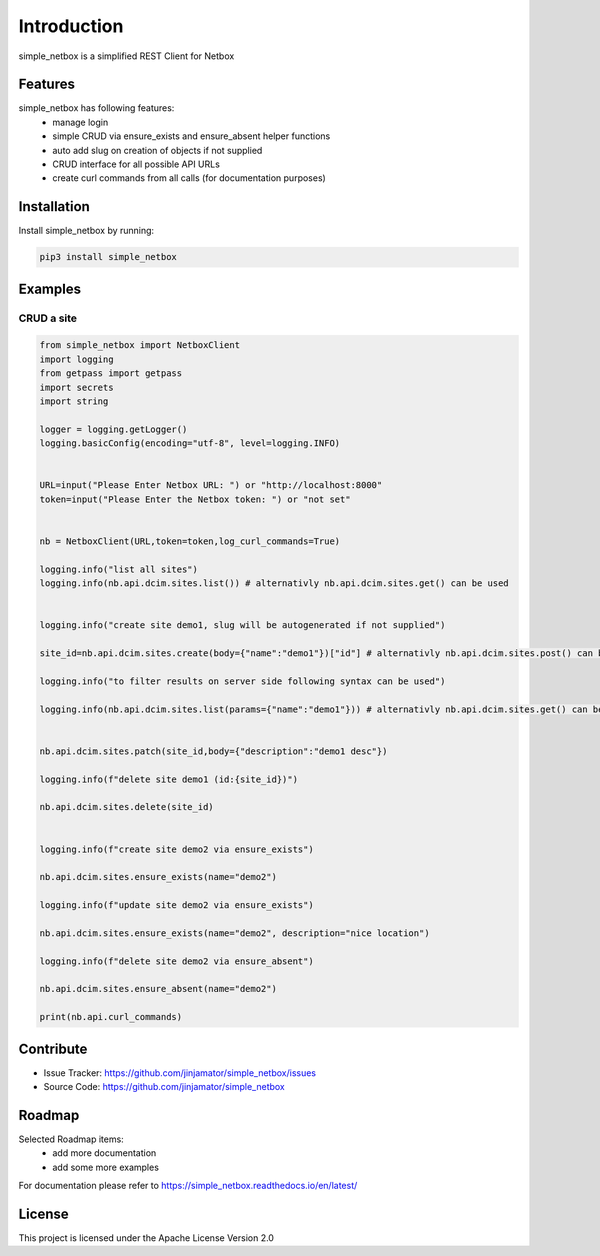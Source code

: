 Introduction
==================

simple_netbox is a simplified REST Client for Netbox



Features
-----------------

simple_netbox has following features:
    * manage login
    * simple CRUD via ensure_exists and ensure_absent helper functions
    * auto add slug on creation of objects if not supplied 
    * CRUD interface for all possible API URLs
    * create curl commands from all calls (for documentation purposes)

Installation
------------

Install simple_netbox by running:

.. code-block:: bash

    pip3 install simple_netbox


Examples
---------

CRUD a site
^^^^^^^^^^^^^^^^^^^^^^^^^^^^^^^^^^^^

.. code-block:: python
    
    from simple_netbox import NetboxClient
    import logging
    from getpass import getpass
    import secrets
    import string

    logger = logging.getLogger()
    logging.basicConfig(encoding="utf-8", level=logging.INFO)


    URL=input("Please Enter Netbox URL: ") or "http://localhost:8000"
    token=input("Please Enter the Netbox token: ") or "not set"


    nb = NetboxClient(URL,token=token,log_curl_commands=True)

    logging.info("list all sites")
    logging.info(nb.api.dcim.sites.list()) # alternativly nb.api.dcim.sites.get() can be used


    logging.info("create site demo1, slug will be autogenerated if not supplied") 

    site_id=nb.api.dcim.sites.create(body={"name":"demo1"})["id"] # alternativly nb.api.dcim.sites.post() can be used 

    logging.info("to filter results on server side following syntax can be used")

    logging.info(nb.api.dcim.sites.list(params={"name":"demo1"})) # alternativly nb.api.dcim.sites.get() can be used


    nb.api.dcim.sites.patch(site_id,body={"description":"demo1 desc"})

    logging.info(f"delete site demo1 (id:{site_id})") 

    nb.api.dcim.sites.delete(site_id)


    logging.info(f"create site demo2 via ensure_exists")

    nb.api.dcim.sites.ensure_exists(name="demo2")

    logging.info(f"update site demo2 via ensure_exists")

    nb.api.dcim.sites.ensure_exists(name="demo2", description="nice location")

    logging.info(f"delete site demo2 via ensure_absent")

    nb.api.dcim.sites.ensure_absent(name="demo2")

    print(nb.api.curl_commands)


Contribute
----------

- Issue Tracker: https://github.com/jinjamator/simple_netbox/issues
- Source Code: https://github.com/jinjamator/simple_netbox

Roadmap
-----------------

Selected Roadmap items:
    * add more documentation
    * add some more examples

For documentation please refer to https://simple_netbox.readthedocs.io/en/latest/

License
-----------------

This project is licensed under the Apache License Version 2.0